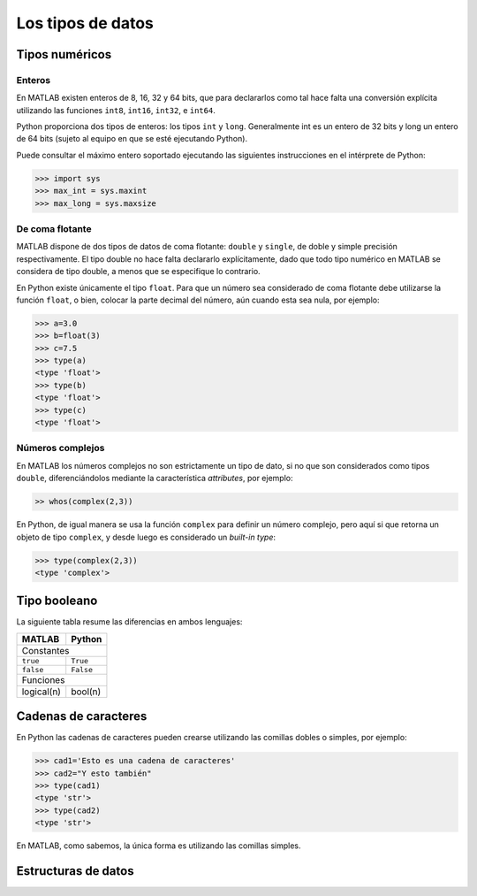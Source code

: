Los tipos de datos
==================

Tipos numéricos
---------------

Enteros
^^^^^^^

En MATLAB existen enteros de 8, 16, 32 y 64 bits, que para declararlos como tal hace falta una conversión 
explícita utilizando las funciones ``int8``, ``int16``, ``int32``, e ``int64``.

Python proporciona dos tipos de enteros: los tipos ``int`` y ``long``. Generalmente int es un entero de 32 bits
y long un entero de 64 bits (sujeto al equipo en que se esté ejecutando Python).

Puede consultar el máximo entero soportado ejecutando las siguientes instrucciones en el intérprete de Python:

.. code:: python

	>>> import sys
	>>> max_int = sys.maxint 
	>>> max_long = sys.maxsize


De coma flotante
^^^^^^^^^^^^^^^^

MATLAB dispone de dos tipos de datos de coma flotante: ``double`` y ``single``, de doble y simple precisión 
respectivamente. El tipo double no hace falta declararlo explícitamente, dado que todo tipo numérico en MATLAB
se considera de tipo double, a menos que se especifique lo contrario.

En Python existe únicamente el tipo ``float``. Para que un número sea considerado de coma flotante debe utilizarse
la función ``float``, o bien, colocar la parte decimal del número, aún cuando esta sea nula, por ejemplo:

.. code:: python

	>>> a=3.0
	>>> b=float(3)
	>>> c=7.5
	>>> type(a)
	<type 'float'>
	>>> type(b)
	<type 'float'>
	>>> type(c)
	<type 'float'>


Números complejos
^^^^^^^^^^^^^^^^^

En MATLAB los números complejos no son estrictamente un tipo de dato, si no que son considerados como tipos
``double``, diferenciándolos mediante la característica *attributes*, por ejemplo:

.. code:: matlab

	>> whos(complex(2,3))


En Python, de igual manera se usa la función ``complex`` para definir un número complejo, pero aquí si que 
retorna un objeto de tipo ``complex``, y desde luego es considerado un *built-in type*:

.. code:: python

	>>> type(complex(2,3))
	<type 'complex'>


Tipo booleano
-------------

La siguiente tabla resume las diferencias en ambos lenguajes:

+------------+-----------+
| MATLAB     | Python    |
+============+===========+
| Constantes             |
+------------+-----------+
| ``true``   | ``True``  |
+------------+-----------+
| ``false``  | ``False`` |
+------------+-----------+
| Funciones              |
+------------+-----------+
| logical(n) | bool(n)   |
+------------+-----------+



Cadenas de caracteres
---------------------

En Python las cadenas de caracteres pueden crearse utilizando las comillas dobles o simples, por ejemplo:

.. code:: python

	>>> cad1='Esto es una cadena de caracteres'
	>>> cad2="Y esto también"
	>>> type(cad1)
	<type 'str'>
	>>> type(cad2)
	<type 'str'>

En MATLAB, como sabemos, la única forma es utilizando las comillas simples.

Estructuras de datos
--------------------
